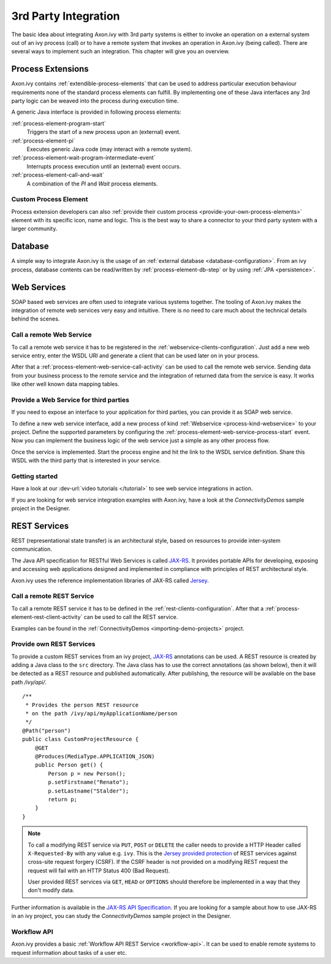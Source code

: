3rd Party Integration
*********************

The basic idea about integrating Axon.ivy with 3rd party systems is
either to invoke an operation on a external system out of an ivy process
(call) or to have a remote system that invokes an operation in Axon.ivy
(being called). There are several ways to implement such an integration.
This chapter will give you an overview.



Process Extensions
==================

Axon.ivy contains :ref:`extendible-process-elements` that can be
used to address particular execution behaviour requirements none of the
standard process elements can fulfill. By implementing one of these Java
interfaces any 3rd party logic can be weaved into the process during
execution time.

A generic Java interface is provided in following process elements:

:ref:`process-element-program-start`
   Triggers the start of a new process upon an (external) event.

:ref:`process-element-pi`
   Executes generic Java code (may interact with a remote system).

:ref:`process-element-wait-program-intermediate-event`
   Interrupts process execution until an (external) event occurs.

:ref:`process-element-call-and-wait`
   A combination of the *PI* and *Wait* process elements.



Custom Process Element
----------------------

Process extension developers can also 
:ref:`provide their custom process <provide-your-own-process-elements>`
element with its specific icon, name and logic. This is the best way to
share a connector to your third party system with a larger community.




Database
========

A simple way to integrate Axon.ivy is the usage of an :ref:`external
database <database-configuration>`. From an ivy process, database
contents can
be read/written by :ref:`process-element-db-step` or by
using :ref:`JPA <persistence>`.





Web Services
============

SOAP based web services are often used to integrate various systems
together. The tooling of Axon.ivy makes the integration of remote web
services very easy and intuitive. There is no need to care much about
the technical details behind the scenes.


Call a remote Web Service
-------------------------

To call a remote web service it has to be registered in the
:ref:`webservice-clients-configuration`. Just add a new web service entry,
enter the WSDL URI and generate a client that can be used later on in
your process.

After that a :ref:`process-element-web-service-call-activity` can be
used to call the remote web service. Sending data from your business
process to the remote service and the integration of returned data from
the service is easy. It works like other well known data mapping tables.


Provide a Web Service for third parties
---------------------------------------

If you need to expose an interface to your application for third
parties, you can provide it as SOAP web service.

To define a new web service interface, add a new process of kind
:ref:`Webservice <process-kind-webservice>` to your
project. Define the supported parameters by configuring the
:ref:`process-element-web-service-process-start` event. Now you can
implement the business logic of the web service just a simple as any
other process flow.

Once the service is implemented. Start the process engine and hit the
link to the WSDL service definition. Share this WSDL with the third
party that is interested in your service.

Getting started
---------------

Have a look at our :dev-url:`video tutorials </tutorial>` to see web
service integrations in action.

If you are looking for web service integration examples with Axon.ivy,
have a look at the *ConnectivityDemos* sample project in the Designer.


.. _integration-rest:

REST Services
=============

REST (representational state transfer) is an architectural style, based
on resources to provide inter-system communication.

The Java API specification for RESTful Web Services is called
`JAX-RS <https://docs.oracle.com/javaee/7/api/javax/ws/rs/package-summary.html#package.description>`__.
It provides portable APIs for developing, exposing and accessing web
applications designed and implemented in compliance with principles of
REST architectural style.

Axon.ivy uses the reference implementation libraries of JAX-RS called
`Jersey <https://jersey.github.io/>`__.


Call a remote REST Service
--------------------------

To call a remote REST service it has to be defined in the
:ref:`rest-clients-configuration`. After that a
:ref:`process-element-rest-client-activity` can be used to call
the REST service.

Examples can be found in the :ref:`ConnectivityDemos <importing-demo-projects>` project.


Provide own REST Services
-------------------------

To provide a custom REST services from an ivy project,
`JAX-RS <https://docs.oracle.com/javaee/7/api/javax/ws/rs/package-summary.html#package.description>`__
annotations can be used. A REST resource is created by adding a Java
class to the ``src`` directory. The Java class has to use the correct
annotations (as shown below), then it will be detected as a REST
resource and published automatically. After publishing, the resource
will be available on the base path */ivy/api/*.

::

   /**
    * Provides the person REST resource 
    * on the path /ivy/api/myApplicationName/person
    */
   @Path("person")
   public class CustomProjectResource {
       @GET
       @Produces(MediaType.APPLICATION_JSON)
       public Person get() {
           Person p = new Person();
           p.setFirstname("Renato");
           p.setLastname("Stalder");
           return p;
       }
   }


.. note::

   To call a modifying REST service via ``PUT``, ``POST`` or ``DELETE`` the
   caller needs to provide a HTTP Header called ``X-Requested-By`` with
   any value e.g. ``ivy``. This is the `Jersey provided
   protection <https://github.com/jersey/jersey/blob/master/core-server/src/main/java/org/glassfish/jersey/server/filter/CsrfProtectionFilter.java>`__
   of REST services against cross-site request forgery (CSRF). If the
   CSRF header is not provided on a modifying REST request the request
   will fail with an HTTP Status 400 (Bad Request).

   User provided REST services via ``GET``, ``HEAD`` or ``OPTIONS`` should
   therefore be implemented in a way that they don't modify data.

Further information is available in the `JAX-RS API
Specification <https://docs.oracle.com/javaee/7/api/javax/ws/rs/package-summary.html#package.description>`__.
If you are looking for a sample about how to use JAX-RS in an ivy
project, you can study the *ConnectivityDemos* sample project in the
Designer.


Workflow API
------------

Axon.ivy provides a basic :ref:`Workflow API REST Service <workflow-api>`.
It can be used to enable remote systems to request information about
tasks of a user etc.
